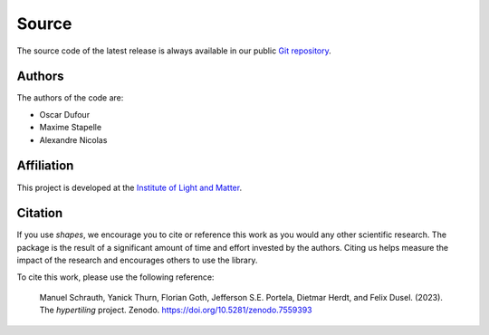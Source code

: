 Source
======

The source code of the latest release is always available in our public
`Git repository <https://github.com/odufour7/Shape.git>`__.

Authors
-------
The authors of the code are:

- Oscar Dufour
- Maxime Stapelle
- Alexandre Nicolas

Affiliation
-----------
This project is developed at the
`Institute of Light and Matter <https://ilm.univ-lyon1.fr/>`__.

Citation
--------
If you use *shapes*, we encourage you to cite or reference this work as you would any other scientific research. The package is the result of a significant amount of time and effort invested by the authors. Citing us helps measure the impact of the research and encourages others to use the library.

To cite this work, please use the following reference:

    Manuel Schrauth, Yanick Thurn, Florian Goth, Jefferson S.E. Portela,
    Dietmar Herdt, and Felix Dusel. (2023). The *hypertiling* project.
    Zenodo. https://doi.org/10.5281/zenodo.7559393
